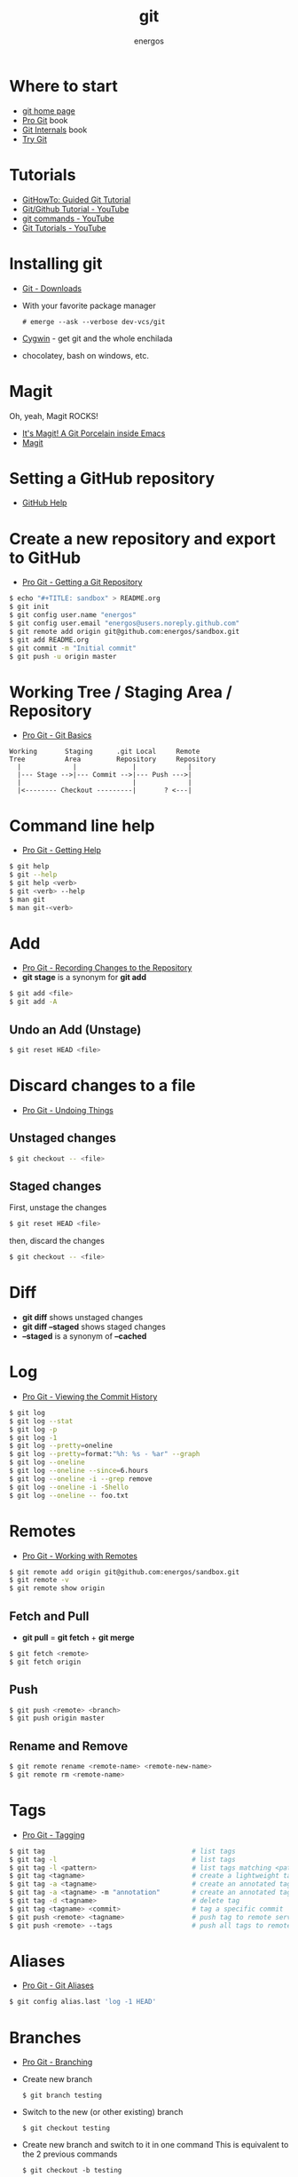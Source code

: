 #+TITLE:   git
#+AUTHOR: energos
#+OPTIONS: toc:nil num:nil html-postamble:nil
#+STARTUP: showall

* Where to start
  - [[https://git-scm.com/][git home page]]
  - [[https://git-scm.com/book/en/v2][Pro Git]] book
  - [[https://github.com/pluralsight/git-internals-pdf][Git Internals]] book
  - [[https://try.github.io/][Try Git]]
* Tutorials
  - [[https://githowto.com/][GitHowTo: Guided Git Tutorial]]
  - [[https://www.youtube.com/playlist?list=PLeo1K3hjS3usJuxZZUBdjAcilgfQHkRzW][Git/Github Tutorial - YouTube]]
  - [[https://www.youtube.com/playlist?list=PL_m-qmrTyRPxR01vXMeUuok4q1MgZvUZv][git commands - YouTube]]
  - [[https://www.youtube.com/playlist?list=PL-osiE80TeTuRUfjRe54Eea17-YfnOOAx][Git Tutorials - YouTube]]
* Installing git
  - [[https://git-scm.com/downloads][Git - Downloads]]
  - With your favorite package manager
    : # emerge --ask --verbose dev-vcs/git
  - [[https://www.cygwin.com/][Cygwin]] - get git and the whole enchilada
  - chocolatey, bash on windows, etc.
* Magit
  Oh, yeah, Magit ROCKS!
  - [[https://magit.vc/][It's Magit! A Git Porcelain inside Emacs]]
  - [[file:magit.org][Magit]]
* Setting a GitHub repository
  - [[https://help.github.com/][GitHub Help]]
* Create a new repository and export to GitHub
  - [[https://git-scm.com/book/en/v2/Git-Basics-Getting-a-Git-Repository][Pro Git - Getting a Git Repository]]
  #+BEGIN_SRC sh
  $ echo "#+TITLE: sandbox" > README.org
  $ git init
  $ git config user.name "energos"
  $ git config user.email "energos@users.noreply.github.com"
  $ git remote add origin git@github.com:energos/sandbox.git
  $ git add README.org
  $ git commit -m "Initial commit"
  $ git push -u origin master
  #+END_SRC
* Working Tree / Staging Area / Repository
  - [[https://git-scm.com/book/en/v2/Getting-Started-Git-Basics][Pro Git - Git Basics]]
  #+BEGIN_EXAMPLE
  Working       Staging      .git Local     Remote
  Tree          Area         Repository     Repository
    |             |              |             |
    |--- Stage -->|--- Commit -->|--- Push --->|
    |                            |             |
    |<-------- Checkout ---------|       ? <---|
  #+END_EXAMPLE
* Command line help
  - [[https://git-scm.com/book/en/v2/Getting-Started-Getting-Help][Pro Git - Getting Help]]
  #+BEGIN_SRC sh
  $ git help
  $ git --help
  $ git help <verb>
  $ git <verb> --help
  $ man git
  $ man git-<verb>
  #+END_SRC
* Add
  - [[https://git-scm.com/book/en/v2/Git-Basics-Recording-Changes-to-the-Repository][Pro Git - Recording Changes to the Repository]]
  - *git stage* is a synonym for *git add*
  #+BEGIN_SRC sh
  $ git add <file>
  $ git add -A
  #+END_SRC
** Undo an Add (Unstage)
   #+BEGIN_SRC sh
   $ git reset HEAD <file>
   #+END_SRC
* Discard changes to a file
  - [[https://git-scm.com/book/en/v2/Git-Basics-Undoing-Things][Pro Git - Undoing Things]]
** Unstaged changes
  #+BEGIN_SRC sh
  $ git checkout -- <file>
  #+END_SRC
** Staged changes
   First, unstage the changes
   #+BEGIN_SRC sh
   $ git reset HEAD <file>
   #+END_SRC
   then, discard the changes
   #+BEGIN_SRC sh
   $ git checkout -- <file>
   #+END_SRC
* Diff
  - *git diff* shows unstaged changes
  - *git diff --staged* shows staged changes
  - *--staged* is a synonym of *--cached*
* Log
  - [[https://git-scm.com/book/en/v2/Git-Basics-Viewing-the-Commit-History][Pro Git - Viewing the Commit History]]
  #+BEGIN_SRC sh
  $ git log
  $ git log --stat
  $ git log -p
  $ git log -1
  $ git log --pretty=oneline
  $ git log --pretty=format:"%h: %s - %ar" --graph
  $ git log --oneline
  $ git log --oneline --since=6.hours
  $ git log --oneline -i --grep remove
  $ git log --oneline -i -Shello
  $ git log --oneline -- foo.txt
  #+END_SRC
* Remotes
  - [[https://git-scm.com/book/en/v2/Git-Basics-Working-with-Remotes][Pro Git - Working with Remotes]]
  #+BEGIN_SRC sh
  $ git remote add origin git@github.com:energos/sandbox.git
  $ git remote -v
  $ git remote show origin
  #+END_SRC
** Fetch and Pull
   - *git pull* = *git fetch* + *git merge*
   #+BEGIN_SRC sh
   $ git fetch <remote>
   $ git fetch origin
   #+END_SRC
** Push
   #+BEGIN_SRC sh
   $ git push <remote> <branch>
   $ git push origin master
   #+END_SRC
** Rename and Remove
  #+BEGIN_SRC sh
  $ git remote rename <remote-name> <remote-new-name>
  $ git remote rm <remote-name>
  #+END_SRC
* Tags
  - [[https://git-scm.com/book/en/v2/Git-Basics-Tagging][Pro Git - Tagging]]
  #+BEGIN_SRC sh
  $ git tag                                     # list tags
  $ git tag -l                                  # list tags
  $ git tag -l <pattern>                        # list tags matching <pattern>
  $ git tag <tagname>                           # create a lightweight tag
  $ git tag -a <tagname>                        # create an annotated tag
  $ git tag -a <tagname> -m "annotation"        # create an annotated tag
  $ git tag -d <tagname>                        # delete tag
  $ git tag <tagname> <commit>                  # tag a specific commit
  $ git push <remote> <tagname>                 # push tag to remote server
  $ git push <remote> --tags                    # push all tags to remote server
  #+END_SRC
* Aliases
  - [[https://git-scm.com/book/en/v2/Git-Basics-Git-Aliases][Pro Git - Git Aliases]]
  #+BEGIN_SRC sh
  $ git config alias.last 'log -1 HEAD'
  #+END_SRC
* Branches
  - [[https://git-scm.com/book/en/v2/Git-Branching-Branches-in-a-Nutshell][Pro Git - Branching]]
  - Create new branch
    : $ git branch testing
  - Switch to the new (or other existing) branch
    : $ git checkout testing
  - Create new branch and switch to it in one command
    This is equivalent to the 2 previous commands
    : $ git checkout -b testing
  - Edit some stuff and do a commit in the brand new branch
    : $ git commit -a -m 'My brand new "testing" branch'
  - Edit some stuff without commiting
  - Switch back to master branch
    : git checkout master
    Cool! You will be warned if your tree is 'dirty':
    #+BEGIN_EXAMPLE
    error: Your local changes to the following files would be overwritten by checkout:
	git.org
    Please commit your changes or stash them before you switch branches.
    Aborting
    #+END_EXAMPLE
  - So, let's commit it in "testing" before branching back to "master"
    : $ git commit -a -m 'Add more stuff in "testing" branch'
  - Created a "testing" branch. Added some stuff to it.
  - Now back to "master" branch. Do some editing and then commit:
    : $ git checkout master
    edit some stuff
    : $ git commit -a -m 'Back to "master" again'
  - To get a nice log of all branches:
    : $ git log --oneline --all --graph
  - Merge time baby
    : $ git merge testing
  - Delete old branch (optional)
    : $ git branch -d testing
* Use meld as a diff tool
  : $ git config diff.tool meld
  : $ git config difftool.prompt false
* Use meld as a merge tool
  : $ git config merge.tool meld
* Unsorted notes
  - [[https://github.com/github/gitignore][GitHub - A collection of useful .gitignore templates]]
